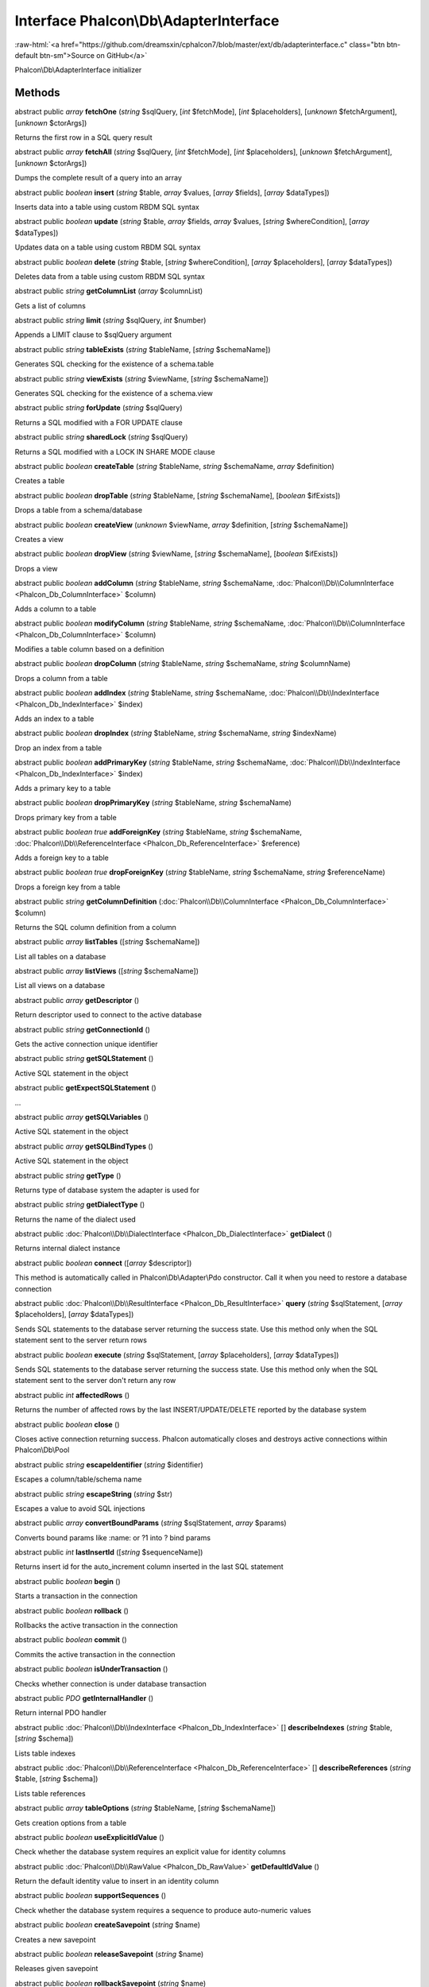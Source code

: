 Interface **Phalcon\\Db\\AdapterInterface**
===========================================

.. role:: raw-html(raw)
   :format: html

:raw-html:`<a href="https://github.com/dreamsxin/cphalcon7/blob/master/ext/db/adapterinterface.c" class="btn btn-default btn-sm">Source on GitHub</a>`

Phalcon\\Db\\AdapterInterface initializer


Methods
-------

abstract public *array*  **fetchOne** (*string* $sqlQuery, [*int* $fetchMode], [*int* $placeholders], [*unknown* $fetchArgument], [*unknown* $ctorArgs])

Returns the first row in a SQL query result



abstract public *array*  **fetchAll** (*string* $sqlQuery, [*int* $fetchMode], [*int* $placeholders], [*unknown* $fetchArgument], [*unknown* $ctorArgs])

Dumps the complete result of a query into an array



abstract public *boolean*  **insert** (*string* $table, *array* $values, [*array* $fields], [*array* $dataTypes])

Inserts data into a table using custom RBDM SQL syntax



abstract public *boolean*  **update** (*string* $table, *array* $fields, *array* $values, [*string* $whereCondition], [*array* $dataTypes])

Updates data on a table using custom RBDM SQL syntax



abstract public *boolean*  **delete** (*string* $table, [*string* $whereCondition], [*array* $placeholders], [*array* $dataTypes])

Deletes data from a table using custom RBDM SQL syntax



abstract public *string*  **getColumnList** (*array* $columnList)

Gets a list of columns



abstract public *string*  **limit** (*string* $sqlQuery, *int* $number)

Appends a LIMIT clause to $sqlQuery argument



abstract public *string*  **tableExists** (*string* $tableName, [*string* $schemaName])

Generates SQL checking for the existence of a schema.table



abstract public *string*  **viewExists** (*string* $viewName, [*string* $schemaName])

Generates SQL checking for the existence of a schema.view



abstract public *string*  **forUpdate** (*string* $sqlQuery)

Returns a SQL modified with a FOR UPDATE clause



abstract public *string*  **sharedLock** (*string* $sqlQuery)

Returns a SQL modified with a LOCK IN SHARE MODE clause



abstract public *boolean*  **createTable** (*string* $tableName, *string* $schemaName, *array* $definition)

Creates a table



abstract public *boolean*  **dropTable** (*string* $tableName, [*string* $schemaName], [*boolean* $ifExists])

Drops a table from a schema/database



abstract public *boolean*  **createView** (*unknown* $viewName, *array* $definition, [*string* $schemaName])

Creates a view



abstract public *boolean*  **dropView** (*string* $viewName, [*string* $schemaName], [*boolean* $ifExists])

Drops a view



abstract public *boolean*  **addColumn** (*string* $tableName, *string* $schemaName, :doc:`Phalcon\\Db\\ColumnInterface <Phalcon_Db_ColumnInterface>` $column)

Adds a column to a table



abstract public *boolean*  **modifyColumn** (*string* $tableName, *string* $schemaName, :doc:`Phalcon\\Db\\ColumnInterface <Phalcon_Db_ColumnInterface>` $column)

Modifies a table column based on a definition



abstract public *boolean*  **dropColumn** (*string* $tableName, *string* $schemaName, *string* $columnName)

Drops a column from a table



abstract public *boolean*  **addIndex** (*string* $tableName, *string* $schemaName, :doc:`Phalcon\\Db\\IndexInterface <Phalcon_Db_IndexInterface>` $index)

Adds an index to a table



abstract public *boolean*  **dropIndex** (*string* $tableName, *string* $schemaName, *string* $indexName)

Drop an index from a table



abstract public *boolean*  **addPrimaryKey** (*string* $tableName, *string* $schemaName, :doc:`Phalcon\\Db\\IndexInterface <Phalcon_Db_IndexInterface>` $index)

Adds a primary key to a table



abstract public *boolean*  **dropPrimaryKey** (*string* $tableName, *string* $schemaName)

Drops primary key from a table



abstract public *boolean true*  **addForeignKey** (*string* $tableName, *string* $schemaName, :doc:`Phalcon\\Db\\ReferenceInterface <Phalcon_Db_ReferenceInterface>` $reference)

Adds a foreign key to a table



abstract public *boolean true*  **dropForeignKey** (*string* $tableName, *string* $schemaName, *string* $referenceName)

Drops a foreign key from a table



abstract public *string*  **getColumnDefinition** (:doc:`Phalcon\\Db\\ColumnInterface <Phalcon_Db_ColumnInterface>` $column)

Returns the SQL column definition from a column



abstract public *array*  **listTables** ([*string* $schemaName])

List all tables on a database



abstract public *array*  **listViews** ([*string* $schemaName])

List all views on a database



abstract public *array*  **getDescriptor** ()

Return descriptor used to connect to the active database



abstract public *string*  **getConnectionId** ()

Gets the active connection unique identifier



abstract public *string*  **getSQLStatement** ()

Active SQL statement in the object



abstract public  **getExpectSQLStatement** ()

...


abstract public *array*  **getSQLVariables** ()

Active SQL statement in the object



abstract public *array*  **getSQLBindTypes** ()

Active SQL statement in the object



abstract public *string*  **getType** ()

Returns type of database system the adapter is used for



abstract public *string*  **getDialectType** ()

Returns the name of the dialect used



abstract public :doc:`Phalcon\\Db\\DialectInterface <Phalcon_Db_DialectInterface>`  **getDialect** ()

Returns internal dialect instance



abstract public *boolean*  **connect** ([*array* $descriptor])

This method is automatically called in Phalcon\\Db\\Adapter\\Pdo constructor. Call it when you need to restore a database connection



abstract public :doc:`Phalcon\\Db\\ResultInterface <Phalcon_Db_ResultInterface>`  **query** (*string* $sqlStatement, [*array* $placeholders], [*array* $dataTypes])

Sends SQL statements to the database server returning the success state. Use this method only when the SQL statement sent to the server return rows



abstract public *boolean*  **execute** (*string* $sqlStatement, [*array* $placeholders], [*array* $dataTypes])

Sends SQL statements to the database server returning the success state. Use this method only when the SQL statement sent to the server don't return any row



abstract public *int*  **affectedRows** ()

Returns the number of affected rows by the last INSERT/UPDATE/DELETE reported by the database system



abstract public *boolean*  **close** ()

Closes active connection returning success. Phalcon automatically closes and destroys active connections within Phalcon\\Db\\Pool



abstract public *string*  **escapeIdentifier** (*string* $identifier)

Escapes a column/table/schema name



abstract public *string*  **escapeString** (*string* $str)

Escapes a value to avoid SQL injections



abstract public *array*  **convertBoundParams** (*string* $sqlStatement, *array* $params)

Converts bound params like :name: or ?1 into ? bind params



abstract public *int*  **lastInsertId** ([*string* $sequenceName])

Returns insert id for the auto_increment column inserted in the last SQL statement



abstract public *boolean*  **begin** ()

Starts a transaction in the connection



abstract public *boolean*  **rollback** ()

Rollbacks the active transaction in the connection



abstract public *boolean*  **commit** ()

Commits the active transaction in the connection



abstract public *boolean*  **isUnderTransaction** ()

Checks whether connection is under database transaction



abstract public *\PDO*  **getInternalHandler** ()

Return internal PDO handler



abstract public :doc:`Phalcon\\Db\\IndexInterface <Phalcon_Db_IndexInterface>` [] **describeIndexes** (*string* $table, [*string* $schema])

Lists table indexes



abstract public :doc:`Phalcon\\Db\\ReferenceInterface <Phalcon_Db_ReferenceInterface>` [] **describeReferences** (*string* $table, [*string* $schema])

Lists table references



abstract public *array*  **tableOptions** (*string* $tableName, [*string* $schemaName])

Gets creation options from a table



abstract public *boolean*  **useExplicitIdValue** ()

Check whether the database system requires an explicit value for identity columns



abstract public :doc:`Phalcon\\Db\\RawValue <Phalcon_Db_RawValue>`  **getDefaultIdValue** ()

Return the default identity value to insert in an identity column



abstract public *boolean*  **supportSequences** ()

Check whether the database system requires a sequence to produce auto-numeric values



abstract public *boolean*  **createSavepoint** (*string* $name)

Creates a new savepoint



abstract public *boolean*  **releaseSavepoint** (*string* $name)

Releases given savepoint



abstract public *boolean*  **rollbackSavepoint** (*string* $name)

Rollbacks given savepoint



abstract public :doc:`Phalcon\\Db\\AdapterInterface <Phalcon_Db_AdapterInterface>`  **setNestedTransactionsWithSavepoints** (*boolean* $nestedTransactionsWithSavepoints)

Set if nested transactions should use savepoints



abstract public *boolean*  **isNestedTransactionsWithSavepoints** ()

Returns if nested transactions should use savepoints



abstract public *string*  **getNestedTransactionSavepointName** ()

Returns the savepoint name to use for nested transactions



abstract public :doc:`Phalcon\\Db\\ColumnInterface <Phalcon_Db_ColumnInterface>` [] **describeColumns** (*string* $table, [*string* $schema])

Returns an array of Phalcon\\Db\\Column objects describing a table



abstract public *string*  **escapeBytea** (*string* $value)

Convert php bytea to database bytea



abstract public *string*  **unescapeBytea** (*string* $value)

Convert database bytea to php bytea



abstract public *string*  **escapeArray** (*array* $value, [*int* $type])

Convert php array to database array



abstract public *array*  **unescapeArray** (*string* $value, [*int* $type])

Convert database array to php array



